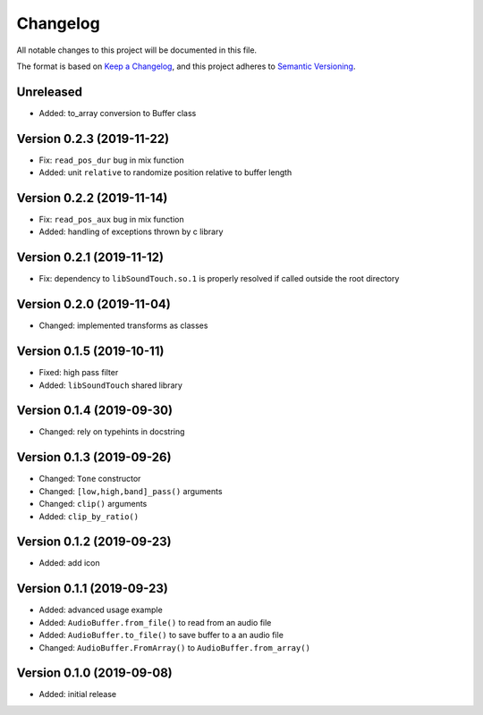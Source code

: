 Changelog
=========

All notable changes to this project will be documented in this file.

The format is based on `Keep a Changelog`_,
and this project adheres to `Semantic Versioning`_.

Unreleased
----------

* Added: to_array conversion to Buffer class


Version 0.2.3 (2019-11-22)
--------------------------

* Fix: ``read_pos_dur`` bug in mix function
* Added: unit ``relative`` to randomize position relative to buffer length


Version 0.2.2 (2019-11-14)
--------------------------

* Fix: ``read_pos_aux`` bug in mix function
* Added: handling of exceptions thrown by c library


Version 0.2.1 (2019-11-12)
--------------------------

* Fix: dependency to ``libSoundTouch.so.1`` is properly resolved if
  called outside the root directory


Version 0.2.0 (2019-11-04)
--------------------------

* Changed: implemented transforms as classes


Version 0.1.5 (2019-10-11)
--------------------------

* Fixed: high pass filter
* Added: ``libSoundTouch`` shared library


Version 0.1.4 (2019-09-30)
--------------------------

* Changed: rely on typehints in docstring


Version 0.1.3 (2019-09-26)
--------------------------

* Changed: ``Tone`` constructor
* Changed: ``[low,high,band]_pass()`` arguments
* Changed: ``clip()`` arguments
* Added: ``clip_by_ratio()``


Version 0.1.2 (2019-09-23)
--------------------------

* Added: add icon


Version 0.1.1 (2019-09-23)
--------------------------

* Added: advanced usage example
* Added: ``AudioBuffer.from_file()`` to read from an audio file
* Added: ``AudioBuffer.to_file()`` to save buffer to a an audio file
* Changed: ``AudioBuffer.FromArray()`` to ``AudioBuffer.from_array()``


Version 0.1.0 (2019-09-08)
--------------------------

* Added: initial release


.. _Keep a Changelog: https://keepachangelog.com/en/1.0.0/
.. _Semantic Versioning: https://semver.org/spec/v2.0.0.html
